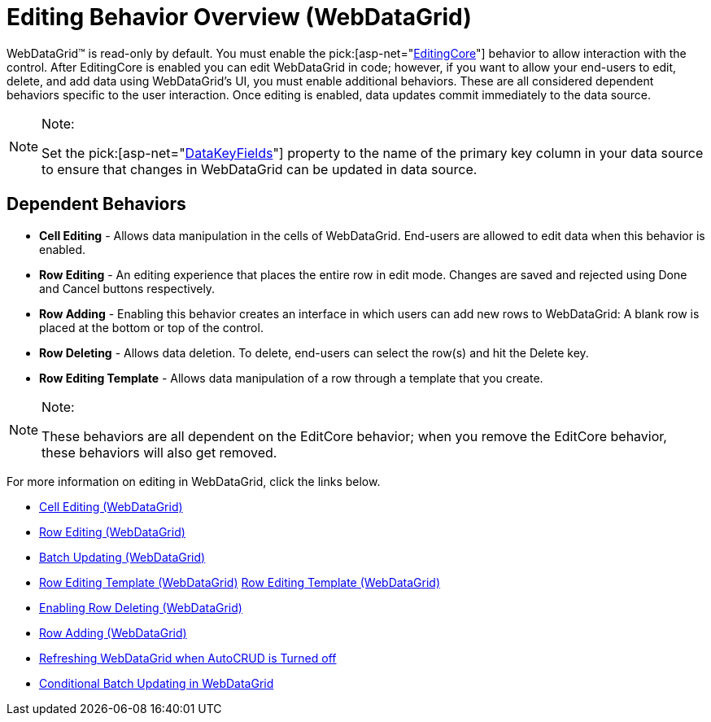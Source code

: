 ﻿////

|metadata|
{
    "name": "webdatagrid-editting",
    "controlName": ["WebDataGrid"],
    "tags": ["Editing","Grids"],
    "guid": "{7B88CDCA-60BE-44C5-887B-E0EF69EC9D8E}",  
    "buildFlags": [],
    "createdOn": "2008-12-08T14:11:57Z"
}
|metadata|
////

= Editing Behavior Overview (WebDataGrid)

WebDataGrid™ is read-only by default. You must enable the  pick:[asp-net="link:infragistics4.web.v{ProductVersion}~infragistics.web.ui.gridcontrols.behaviors~editingcore.html[EditingCore]"]  behavior to allow interaction with the control. After EditingCore is enabled you can edit WebDataGrid in code; however, if you want to allow your end-users to edit, delete, and add data using WebDataGrid's UI, you must enable additional behaviors. These are all considered dependent behaviors specific to the user interaction. Once editing is enabled, data updates commit immediately to the data source.

.Note:
[NOTE]
====
Set the  pick:[asp-net="link:infragistics4.web.v{ProductVersion}~infragistics.web.ui.framework.data.flatdataboundcontrol~datakeyfields.html[DataKeyFields]"]  property to the name of the primary key column in your data source to ensure that changes in WebDataGrid can be updated in data source.
====

== Dependent Behaviors

* *Cell Editing* - Allows data manipulation in the cells of WebDataGrid. End-users are allowed to edit data when this behavior is enabled.
* *Row Editing* - An editing experience that places the entire row in edit mode. Changes are saved and rejected using Done and Cancel buttons respectively.
* *Row Adding* - Enabling this behavior creates an interface in which users can add new rows to WebDataGrid: A blank row is placed at the bottom or top of the control.
* *Row Deleting* - Allows data deletion. To delete, end-users can select the row(s) and hit the Delete key.
* *Row Editing Template* - Allows data manipulation of a row through a template that you create.

.Note:
[NOTE]
====
These behaviors are all dependent on the EditCore behavior; when you remove the EditCore behavior, these behaviors will also get removed.
====

For more information on editing in WebDataGrid, click the links below.

* link:webdatagrid-cell-editing.html[Cell Editing (WebDataGrid)]
* link:webdatagrid-row-editing.html[Row Editing (WebDataGrid)]
* link:webdatagrid-batch-updating.html[Batch Updating (WebDataGrid)]
* link:webdatagrid-row-editing-template.html[Row Editing Template (WebDataGrid)] link:webdatagrid-row-editing-template.html[Row Editing Template (WebDataGrid)]
* link:webdatagrid-enabling-row-deleting.html[Enabling Row Deleting (WebDataGrid)]
* link:webdatagrid-row-adding.html[Row Adding (WebDataGrid)]
* link:webdatagrid-refreshing-webdatagrid-when-autocrud-is-turned-off.html[Refreshing WebDataGrid when AutoCRUD is Turned off]
* link:webdatagrid-conditional-batch-updating-in-webdatagrid.html[Conditional Batch Updating in WebDataGrid]